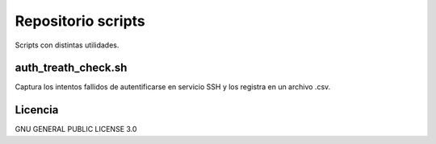 
Repositorio scripts
=============================

Scripts con distintas utilidades.

auth_treath_check.sh
------------------------

Captura los intentos fallidos de autentificarse en servicio SSH y los registra en un archivo .csv.

Licencia
---------
GNU GENERAL PUBLIC LICENSE 3.0

